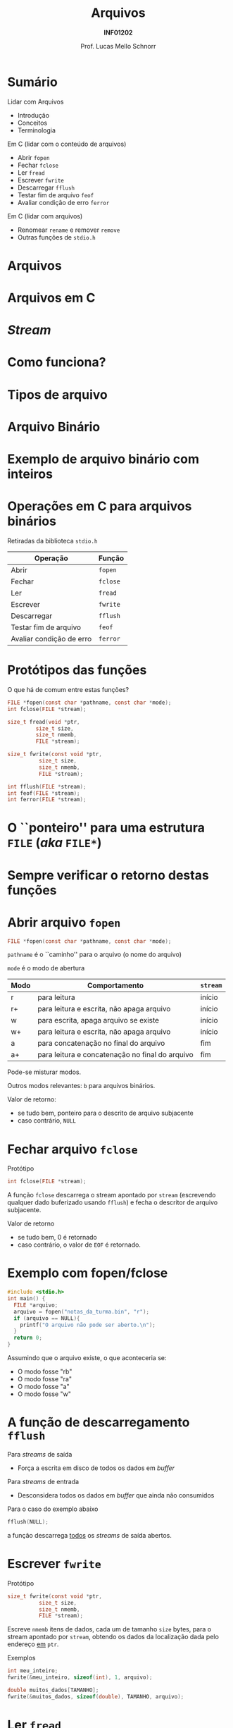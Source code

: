 # -*- coding: utf-8 -*-
# -*- mode: org -*-
#+startup: beamer overview indent
#+LANGUAGE: pt-br
#+TAGS: noexport(n)
#+EXPORT_EXCLUDE_TAGS: noexport
#+EXPORT_SELECT_TAGS: export

#+Title: Arquivos
#+Subtitle: *INF01202*
#+Author: Prof. Lucas Mello Schnorr
#+Date: \copyleft

#+LaTeX_CLASS: beamer
#+LaTeX_CLASS_OPTIONS: [xcolor=dvipsnames]
#+OPTIONS:   H:1 num:t toc:nil \n:nil @:t ::t |:t ^:t -:t f:t *:t <:t
#+LATEX_HEADER: \input{org-babel.tex}
#+LATEX_HEADER: \usepackage{amsmath}
#+LATEX_HEADER: \usepackage{systeme}

* Sumário
Lidar com Arquivos
- Introdução
- Conceitos
- Terminologia

#+latex: \vfill

Em C (lidar com o conteúdo de arquivos)
- Abrir ~fopen~
- Fechar ~fclose~
- Ler ~fread~
- Escrever ~fwrite~
- Descarregar ~fflush~
- Testar fim de arquivo ~feof~
- Avaliar condição de erro ~ferror~

Em C (lidar com arquivos)
- Renomear ~rename~ e remover ~remove~
- Outras funções de ~stdio.h~
* Arquivos                                                         :noexport:
Arquivos são *repositórios permanentes* de dados
- Permitem /perenizar/ informações de um programa

#+latex: \pause

Arquivos são armazenados em memória auxiliar
- Discos (rígidos, sólidos), /Pendrive/, Cartões SD

#+latex: \pause

A alteração de um arquivo é permanente.

#+latex: \pause

Arquivos podem ser grandes
* Arquivos
#+latex: \cortesia{../../../Algoritmos/Marcelo/aulas/aula24/aula24_slide_06.pdf}{Prof. Marcelo Walter}
* Arquivos                                                         :noexport:
#+latex: %\cortesia{../../../Algoritmos/Claudio/Teorica/Aula24-stream_e_arquivos_slide_01.pdf}{Prof. Claudio Jung}
* Arquivos em C
#+latex: \cortesia{../../../Algoritmos/Marcelo/aulas/aula24/aula24_slide_07.pdf}{Prof. Marcelo Walter}
* /Stream/
#+latex: \cortesia{../../../Algoritmos/Edison/Teoricas/Aula24-ArquivoEArquivoBin_emC_1_slide_04.pdf}{Prof. Edison Pignaton de Freitas}
* Como funciona?
#+latex: \cortesia{../../../Algoritmos/Marcelo/aulas/aula24/aula24_slide_08.pdf}{Prof. Marcelo Walter}
* Tipos de arquivo
#+latex: \cortesia{../../../Algoritmos/Marcelo/aulas/aula24/aula24_slide_09.pdf}{Prof. Marcelo Walter}
* Arquivo Binário
#+latex: \cortesia{../../../Algoritmos/Marcelo/aulas/aula24/aula24_slide_10.pdf}{Prof. Marcelo Walter}
* Exemplo de arquivo binário com inteiros
#+latex: \cortesia{../../../Algoritmos/Marcelo/aulas/aula24/aula24_slide_12.pdf}{Prof. Marcelo Walter}
* Operações em C para arquivos binários
#+BEGIN_CENTER
Retiradas da biblioteca ~stdio.h~
#+END_CENTER

| *Operação*                 | *Função* |
|--------------------------+--------|
| Abrir                    | ~fopen~  |
| Fechar                   | ~fclose~ |
| Ler                      | ~fread~  |
| Escrever                 | ~fwrite~ |
| Descarregar              | ~fflush~ |
| Testar fim de arquivo    | ~feof~   |
| Avaliar condição de erro | ~ferror~ |

* Protótipos das funções

O que há de comum entre estas funções?

#+attr_latex: :options fontsize=\normalsize
#+BEGIN_SRC C
FILE *fopen(const char *pathname, const char *mode);
int fclose(FILE *stream);

size_t fread(void *ptr,
	     size_t size,
	     size_t nmemb,
	     FILE *stream);

size_t fwrite(const void *ptr,
	      size_t size,
	      size_t nmemb,
	      FILE *stream);

int fflush(FILE *stream);
int feof(FILE *stream);
int ferror(FILE *stream);
#+END_SRC

* O ``ponteiro'' para uma estrutura ~FILE~ (/aka/ ~FILE*~)
#+latex: \cortesia{../../../Algoritmos/Claudio/Teorica/Aula24-stream_e_arquivos_slide_09.pdf}{Prof. Claudio Jung}
* Sempre verificar o retorno destas funções
#+latex: \cortesia{../../../Algoritmos/Claudio/Teorica/Aula24-stream_e_arquivos_slide_10.pdf}{Prof. Claudio Jung}
* Abrir arquivo ~fopen~

#+attr_latex: :options fontsize=\normalsize
#+BEGIN_SRC C
FILE *fopen(const char *pathname, const char *mode);
#+END_SRC

~pathname~ é o ``caminho'' para o arquivo (o nome do arquivo)

~mode~ é o modo de abertura
| *Modo* | *Comportamento*                                   | ~stream~ |
|------+-------------------------------------------------+--------|
| r    | para leitura                                    | início |
| r+   | para leitura e escrita, não apaga arquivo       | início |
| w    | para escrita, apaga arquivo se existe           | início |
| w+   | para leitura e escrita, não apaga arquivo       | início |
| a    | para concatenação no final do arquivo           | fim    |
| a+   | para leitura e concatenação no final do arquivo | fim    |

#+latex: \pause

Pode-se misturar modos.

Outros modos relevantes: ~b~ para arquivos binários.

#+latex: \pause

Valor de retorno:
- se tudo bem, ponteiro para o descrito de arquivo subjacente
- caso contrário, ~NULL~

* Fechar arquivo ~fclose~

Protótipo
#+attr_latex: :options fontsize=\normalsize
#+BEGIN_SRC C
int fclose(FILE *stream);
#+END_SRC

A função ~fclose~ descarrega o stream apontado por ~stream~ (escrevendo
qualquer dado buferizado usando ~fflush~) e fecha o descritor de arquivo
subjacente.

Valor de retorno
- se tudo bem, 0 é retornado
- caso contrário, o valor de ~EOF~ é retornado.

* Exemplo com fopen/fclose

#+attr_latex: :options fontsize=\normalsize
#+BEGIN_SRC C
#include <stdio.h>
int main() {
  FILE *arquivo;
  arquivo = fopen("notas_da_turma.bin", "r");
  if (arquivo == NULL){
    printf("O arquivo não pode ser aberto.\n");
  }
  return 0;
}
#+END_SRC

#+latex: \pause

Assumindo que o arquivo existe, o que aconteceria se:
- O modo fosse "rb"
- O modo fosse "ra"
- O modo fosse "a"
- O modo fosse "w"

* A função de descarregamento ~fflush~

Para /streams/ de saída
- Força a escrita em disco de todos os dados em /buffer/

#+latex: \pause

Para /streams/ de entrada
- Desconsidera todos os dados em /buffer/ que ainda não consumidos

#+latex: \vfill\pause

Para o caso do exemplo abaixo
#+BEGIN_SRC C
fflush(NULL);
#+END_SRC
a função descarrega _todos_ os /streams/ de saída abertos.

* Escrever ~fwrite~

Protótipo
#+attr_latex: :options fontsize=\normalsize
#+BEGIN_SRC C
size_t fwrite(const void *ptr,
	      size_t size,
	      size_t nmemb,
	      FILE *stream);
#+END_SRC

Escreve ~nmemb~ itens de dados, cada um de tamanho ~size~ bytes, para o
stream apontado por ~stream~, obtendo os dados da localização dada pelo
endereço _em_ ~ptr~.

#+latex: \pause\vfill

Exemplos
#+attr_latex: :options fontsize=\normalsize
#+BEGIN_SRC C
int meu_inteiro;
fwrite(&meu_inteiro, sizeof(int), 1, arquivo);

double muitos_dados[TAMANHO];
fwrite(&muitos_dados, sizeof(double), TAMANHO, arquivo);
#+END_SRC

* Ler ~fread~

Protótipo
#+attr_latex: :options fontsize=\normalsize
#+BEGIN_SRC C
size_t fread(void *ptr,
	     size_t size,
	     size_t nmemb,
	     FILE *stream);
#+END_SRC

Lê ~nmemb~ itens de dados, cada um de tamanho ~size~ bytes, do stream
apontado por ~stream~, registrando os dados lidos na localização dada
pelo endereço _em_ ~ptr~.

#+latex: \pause\vfill

Exemplos
#+attr_latex: :options fontsize=\normalsize
#+BEGIN_SRC C
int meu_inteiro;
fread(&meu_inteiro, sizeof(int), 1, arquivo);

double muitos_dados[TAMANHO];
fread(&muitos_dados, sizeof(double), TAMANHO, arquivo);
#+END_SRC
* Valor de retorno de ~fwrite~ e ~fread~

Protótipos
#+attr_latex: :options fontsize=\normalsize
#+BEGIN_SRC C
size_t fwrite(const void *ptr,
	      size_t size,
	      size_t nmemb,
	      FILE *stream);
size_t fread(void *ptr,
	     size_t size,
	     size_t nmemb,
	     FILE *stream);
#+END_SRC

#+BEGIN_CENTER
As duas funções retornam a quantidade de

bytes efetivamente escritos ou lidos.
#+END_CENTER

* Testar ~EOF~ com ~feof~ e condição de erro com ~fwrite~

#+attr_latex: :options fontsize=\normalsize
#+BEGIN_SRC C
int feof(FILE *stream);
int ferror(FILE *stream);
#+END_SRC

A função ~feof~ testa o indicador de ``fim de arquivo'' para o stream
apontado por ~stream~, retornando não zero se estiver setado.

A função ~ferror~ testa o indicador de erro para o stream apontado por
~stream~, retornando não zero se estiver setado.

#+latex: \pause

#+BEGIN_CENTER
Estas funções podem (ou até devem) ser empregadas

após cada operação de entrada/saída.
#+END_CENTER

#+latex: \pause

Exemplo: ler enquanto não chegar no fim do arquivo
#+BEGIN_SRC C
while(!feof(arquivo)) { ... }
#+END_SRC

Exemplo: verificar se houveram erros na leitura
#+BEGIN_SRC C
int meu_inteiro;
fread(&meu_inteiro, sizeof(int), 1, arquivo);
if (ferror(arquivo)) {
  // aconteceu um erro na leitura
}
#+END_SRC

* Exercício #1

#+latex: \cortesia{../../../Algoritmos/Claudio/Teorica/Aula24-stream_e_arquivos_slide_26.pdf}{Prof. Claudio Jung}
